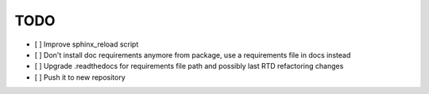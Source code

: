 ====
TODO
====

- [ ] Improve sphinx_reload script
- [ ] Don't install doc requirements anymore from package, use a requirements file in docs instead
- [ ] Upgrade .readthedocs for requirements file path and possibly last RTD refactoring changes
- [ ] Push it to new repository
